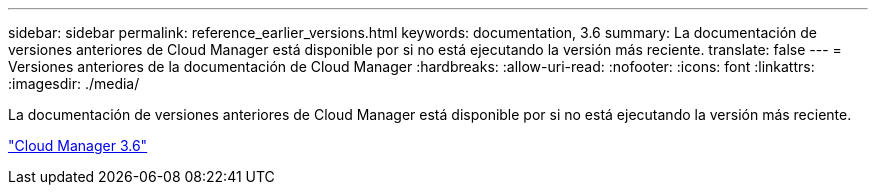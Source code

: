 ---
sidebar: sidebar 
permalink: reference_earlier_versions.html 
keywords: documentation, 3.6 
summary: La documentación de versiones anteriores de Cloud Manager está disponible por si no está ejecutando la versión más reciente. 
translate: false 
---
= Versiones anteriores de la documentación de Cloud Manager
:hardbreaks:
:allow-uri-read: 
:nofooter: 
:icons: font
:linkattrs: 
:imagesdir: ./media/


[role="lead"]
La documentación de versiones anteriores de Cloud Manager está disponible por si no está ejecutando la versión más reciente.

https://docs.netapp.com/us-en/occm36/["Cloud Manager 3.6"^]
